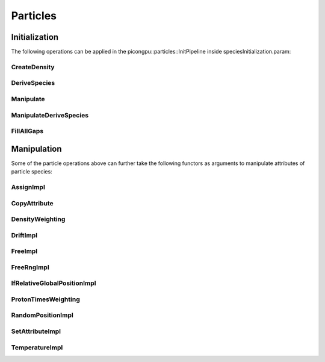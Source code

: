 .. _usage-particles:

Particles
=========

Initialization
--------------

The following operations can be applied in the picongpu::particles::InitPipeline inside speciesInitialization.param:

CreateDensity
^^^^^^^^^^^^^

.. doxygenstruct:: picongpu::particles::CreateDensity
   :project: PIConGPU

DeriveSpecies
^^^^^^^^^^^^^

.. doxygenstruct:: picongpu::particles::DeriveSpecies
   :project: PIConGPU

Manipulate
^^^^^^^^^^

.. doxygenstruct:: picongpu::particles::Manipulate
   :project: PIConGPU

ManipulateDeriveSpecies
^^^^^^^^^^^^^^^^^^^^^^^

.. doxygenstruct:: picongpu::particles::ManipulateDeriveSpecies
   :project: PIConGPU

FillAllGaps
^^^^^^^^^^^

.. doxygenstruct:: picongpu::particles::FillAllGaps
   :project: PIConGPU


Manipulation
------------

Some of the particle operations above can further take the following functors as arguments to manipulate attributes of particle species:

AssignImpl
^^^^^^^^^^

.. doxygenstruct:: picongpu::particles::manipulators::AssignImpl
   :project: PIConGPU

CopyAttribute
^^^^^^^^^^^^^

.. doxygentypedef:: picongpu::particles::manipulators::CopyAttribute
   :project: PIConGPU

DensityWeighting
^^^^^^^^^^^^^^^^

.. doxygenstruct:: picongpu::particles::manipulators::DensityWeighting
   :project: PIConGPU

DriftImpl
^^^^^^^^^

.. doxygenstruct:: picongpu::particles::manipulators::DriftImpl
   :project: PIConGPU

FreeImpl
^^^^^^^^

.. doxygenstruct:: picongpu::particles::manipulators::FreeImpl
   :project: PIConGPU

FreeRngImpl
^^^^^^^^^^^

.. doxygenstruct:: picongpu::particles::manipulators::FreeRngImpl
   :project: PIConGPU

IfRelativeGlobalPositionImpl
^^^^^^^^^^^^^^^^^^^^^^^^^^^^

.. doxygenstruct:: picongpu::particles::manipulators::IfRelativeGlobalPositionImpl
   :project: PIConGPU

ProtonTimesWeighting
^^^^^^^^^^^^^^^^^^^^

.. doxygenstruct:: picongpu::particles::manipulators::ProtonTimesWeighting
   :project: PIConGPU

RandomPositionImpl
^^^^^^^^^^^^^^^^^^

.. doxygenstruct:: picongpu::particles::manipulators::RandomPositionImpl
   :project: PIConGPU

SetAttributeImpl
^^^^^^^^^^^^^^^^

.. doxygenstruct:: picongpu::particles::manipulators::SetAttributeImpl
   :project: PIConGPU

TemperatureImpl
^^^^^^^^^^^^^^^

.. doxygenstruct:: picongpu::particles::manipulators::TemperatureImpl
   :project: PIConGPU
